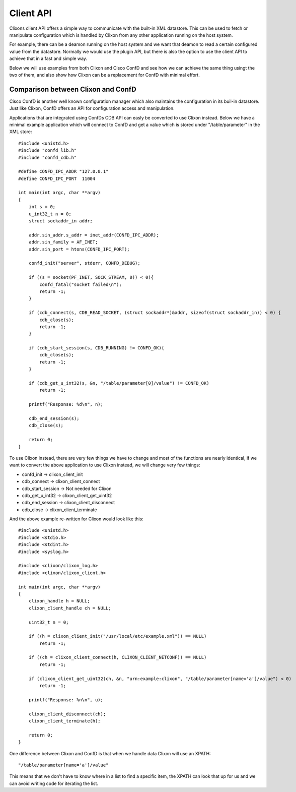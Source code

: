 .. _client_api:

Client API
==========


Clixons client API offers a simple way to communicate with the
built-in XML datastore. This can be used to fetch or manipulate
configuration which is handled by Clixon from any other application
running on the host system.


For example, there can be a deamon running on the host system and we
want that deamon to read a certain configured value from the
datastore. Normally we would use the plugin API, but there is also the
option to use the client API to achieve that in a fast and simple way.

Below we will use examples from both Clixon and Cisco ConfD and see
how we can achieve the same thing usingt the two of them, and also
show how Clixon can be a replacement for ConfD with minimal effort.



Comparison between Clixon and ConfD
-----------------------------------

Cisco ConfD is another well known configuration manager which also
maintains the configuration in its buil-in datastore. Just like
Clixon, ConfD offers an API for configuration access and manipulation.

Applications that are integrated using ConfDs CDB API can easly be
converted to use Clixon instead. Below we have a minimal example
application which will connect to ConfD and get a value which is
stored under "/table/parameter" in the XML store:

::

   #include <unistd.h>
   #include "confd_lib.h"
   #include "confd_cdb.h"

   #define CONFD_IPC_ADDR "127.0.0.1"
   #define CONFD_IPC_PORT  11004

   int main(int argc, char **argv)
   {
       int s = 0;
       u_int32_t n = 0;
       struct sockaddr_in addr;

       addr.sin_addr.s_addr = inet_addr(CONFD_IPC_ADDR);
       addr.sin_family = AF_INET;
       addr.sin_port = htons(CONFD_IPC_PORT);

       confd_init("server", stderr, CONFD_DEBUG);

       if ((s = socket(PF_INET, SOCK_STREAM, 0)) < 0){
	   confd_fatal("socket failed\n");
	   return -1;
       }

       if (cdb_connect(s, CDB_READ_SOCKET, (struct sockaddr*)&addr, sizeof(struct sockaddr_in)) < 0) {
	   cdb_close(s);
	   return -1;
       }

       if (cdb_start_session(s, CDB_RUNNING) != CONFD_OK){
	   cdb_close(s);
	   return -1;
       }

       if (cdb_get_u_int32(s, &n, "/table/parameter[0]/value") != CONFD_OK)
	   return -1;

       printf("Response: %d\n", n);

       cdb_end_session(s);
       cdb_close(s);

       return 0;
   }


To use Clixon instead, there are very few things we have to change and
most of the functions are nearly identical, if we want to convert the
above application to use Clixon instead, we will change very few things:

- confd_init        -> clixon_client_init
- cdb_connect       -> clixon_client_connect
- cdb_start_session -> Not needed for Clixon
- cdb_get_u_int32   -> clixon_client_get_uint32
- cdb_end_session   -> clixon_client_disconnect
- cdb_close         -> clixon_client_terminate


And the above example re-written for Clixon would look like this:

::

   #include <unistd.h>
   #include <stdio.h>
   #include <stdint.h>
   #include <syslog.h>

   #include <clixon/clixon_log.h>
   #include <clixon/clixon_client.h>

   int main(int argc, char **argv)
   {
       clixon_handle h = NULL;
       clixon_client_handle ch = NULL;

       uint32_t n = 0;

       if ((h = clixon_client_init("/usr/local/etc/example.xml")) == NULL)
	   return -1;

       if ((ch = clixon_client_connect(h, CLIXON_CLIENT_NETCONF)) == NULL)
	   return -1;

       if (clixon_client_get_uint32(ch, &n, "urn:example:clixon", "/table/parameter[name='a']/value") < 0)
	   return -1;

       printf("Response: %n\n", u);

       clixon_client_disconnect(ch);
       clixon_client_terminate(h);

       return 0;
   }

One difference between Clixon and ConfD is that when we handle data Clixon will use an XPATH:

::

   "/table/parameter[name='a']/value"

This means that we don't have to know where in a list to find a
specific item, the XPATH can look that up for us and we can avoid
writing code for iterating the list.
